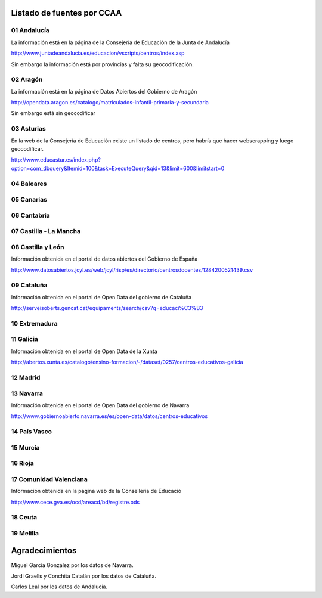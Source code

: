 Listado de fuentes por CCAA
===========================

01 Andalucía
------------

La información está en la página de la Consejería de Educación de la Junta de Andalucía

http://www.juntadeandalucia.es/educacion/vscripts/centros/index.asp

Sin embargo la información está por provincias y falta su geocodificación.

02 Aragón
---------

La información está en la página de Datos Abiertos del Gobierno de Aragón

http://opendata.aragon.es/catalogo/matriculados-infantil-primaria-y-secundaria

Sin embargo está sin geocodificar

03 Asturias
-----------

En la web de la Consejería de Educación existe un listado de centros, pero habría que hacer webscrapping y luego geocodificar.

http://www.educastur.es/index.php?option=com_dbquery&Itemid=100&task=ExecuteQuery&qid=13&limit=600&limitstart=0

04 Baleares
-----------

05 Canarias
-----------

06 Cantabria
------------

07 Castilla - La Mancha
-----------------------

08 Castilla y León
------------------

Información obtenida en el portal de datos abiertos del Gobierno de España

http://www.datosabiertos.jcyl.es/web/jcyl/risp/es/directorio/centrosdocentes/1284200521439.csv

09 Cataluña
-----------

Información obtenida en el portal de Open Data del gobierno de Cataluña

http://serveisoberts.gencat.cat/equipaments/search/csv?q=educaci%C3%B3

10 Extremadura
--------------

11 Galicia
----------

Información obtenida en el portal de Open Data de la Xunta

http://abertos.xunta.es/catalogo/ensino-formacion/-/dataset/0257/centros-educativos-galicia

12 Madrid
---------

13 Navarra
----------

Información obtenida en el portal de Open Data del gobierno de Navarra

http://www.gobiernoabierto.navarra.es/es/open-data/datos/centros-educativos

14 País Vasco
-------------

15 Murcia
---------

16 Rioja
--------

17 Comunidad Valenciana
-----------------------

Información obtenida en la página web de la Conselleria de Educaciò

http://www.cece.gva.es/ocd/areacd/bd/registre.ods

18 Ceuta
--------

19 Melilla
----------

Agradecimientos
===============

Miguel García González por los datos de Navarra.

Jordi Graells y Conchita Catalán por los datos de Cataluña.

Carlos Leal por los datos de Andalucía.


